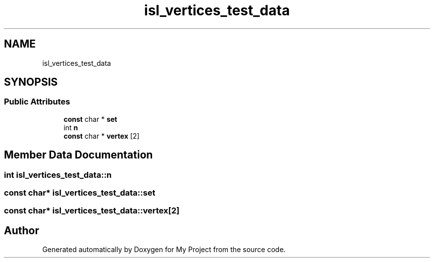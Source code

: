 .TH "isl_vertices_test_data" 3 "Sun Jul 12 2020" "My Project" \" -*- nroff -*-
.ad l
.nh
.SH NAME
isl_vertices_test_data
.SH SYNOPSIS
.br
.PP
.SS "Public Attributes"

.in +1c
.ti -1c
.RI "\fBconst\fP char * \fBset\fP"
.br
.ti -1c
.RI "int \fBn\fP"
.br
.ti -1c
.RI "\fBconst\fP char * \fBvertex\fP [2]"
.br
.in -1c
.SH "Member Data Documentation"
.PP 
.SS "int isl_vertices_test_data::n"

.SS "\fBconst\fP char* isl_vertices_test_data::set"

.SS "\fBconst\fP char* isl_vertices_test_data::vertex[2]"


.SH "Author"
.PP 
Generated automatically by Doxygen for My Project from the source code\&.
